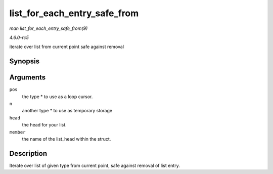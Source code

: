 .. -*- coding: utf-8; mode: rst -*-

.. _API-list-for-each-entry-safe-from:

=============================
list_for_each_entry_safe_from
=============================

*man list_for_each_entry_safe_from(9)*

*4.6.0-rc5*

iterate over list from current point safe against removal


Synopsis
========

.. c:function:: list_for_each_entry_safe_from( pos, n, head, member )

Arguments
=========

``pos``
    the type * to use as a loop cursor.

``n``
    another type * to use as temporary storage

``head``
    the head for your list.

``member``
    the name of the list_head within the struct.


Description
===========

Iterate over list of given type from current point, safe against removal
of list entry.


.. ------------------------------------------------------------------------------
.. This file was automatically converted from DocBook-XML with the dbxml
.. library (https://github.com/return42/sphkerneldoc). The origin XML comes
.. from the linux kernel, refer to:
..
.. * https://github.com/torvalds/linux/tree/master/Documentation/DocBook
.. ------------------------------------------------------------------------------
